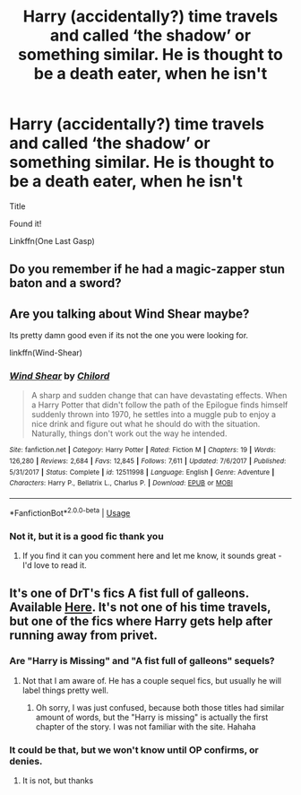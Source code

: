 #+TITLE: Harry (accidentally?) time travels and called ‘the shadow’ or something similar. He is thought to be a death eater, when he isn't

* Harry (accidentally?) time travels and called ‘the shadow’ or something similar. He is thought to be a death eater, when he isn't
:PROPERTIES:
:Author: RavenclawHufflepuff
:Score: 18
:DateUnix: 1595065993.0
:DateShort: 2020-Jul-18
:FlairText: What's That Fic?
:END:
Title

Found it!

Linkffn(One Last Gasp)


** Do you remember if he had a magic-zapper stun baton and a sword?
:PROPERTIES:
:Author: Avalon1632
:Score: 4
:DateUnix: 1595070054.0
:DateShort: 2020-Jul-18
:END:


** Are you talking about Wind Shear maybe?

Its pretty damn good even if its not the one you were looking for.

linkffn(Wind-Shear)
:PROPERTIES:
:Score: 4
:DateUnix: 1595086147.0
:DateShort: 2020-Jul-18
:END:

*** [[https://www.fanfiction.net/s/12511998/1/][*/Wind Shear/*]] by [[https://www.fanfiction.net/u/67673/Chilord][/Chilord/]]

#+begin_quote
  A sharp and sudden change that can have devastating effects. When a Harry Potter that didn't follow the path of the Epilogue finds himself suddenly thrown into 1970, he settles into a muggle pub to enjoy a nice drink and figure out what he should do with the situation. Naturally, things don't work out the way he intended.
#+end_quote

^{/Site/:} ^{fanfiction.net} ^{*|*} ^{/Category/:} ^{Harry} ^{Potter} ^{*|*} ^{/Rated/:} ^{Fiction} ^{M} ^{*|*} ^{/Chapters/:} ^{19} ^{*|*} ^{/Words/:} ^{126,280} ^{*|*} ^{/Reviews/:} ^{2,684} ^{*|*} ^{/Favs/:} ^{12,845} ^{*|*} ^{/Follows/:} ^{7,611} ^{*|*} ^{/Updated/:} ^{7/6/2017} ^{*|*} ^{/Published/:} ^{5/31/2017} ^{*|*} ^{/Status/:} ^{Complete} ^{*|*} ^{/id/:} ^{12511998} ^{*|*} ^{/Language/:} ^{English} ^{*|*} ^{/Genre/:} ^{Adventure} ^{*|*} ^{/Characters/:} ^{Harry} ^{P.,} ^{Bellatrix} ^{L.,} ^{Charlus} ^{P.} ^{*|*} ^{/Download/:} ^{[[http://www.ff2ebook.com/old/ffn-bot/index.php?id=12511998&source=ff&filetype=epub][EPUB]]} ^{or} ^{[[http://www.ff2ebook.com/old/ffn-bot/index.php?id=12511998&source=ff&filetype=mobi][MOBI]]}

--------------

*FanfictionBot*^{2.0.0-beta} | [[https://github.com/tusing/reddit-ffn-bot/wiki/Usage][Usage]]
:PROPERTIES:
:Author: FanfictionBot
:Score: 2
:DateUnix: 1595086170.0
:DateShort: 2020-Jul-18
:END:


*** Not it, but it is a good fic thank you
:PROPERTIES:
:Author: RavenclawHufflepuff
:Score: 2
:DateUnix: 1595283642.0
:DateShort: 2020-Jul-21
:END:

**** If you find it can you comment here and let me know, it sounds great - I'd love to read it.
:PROPERTIES:
:Score: 1
:DateUnix: 1595284606.0
:DateShort: 2020-Jul-21
:END:


** It's one of DrT's fics A fist full of galleons. Available [[https://ficwad.com/story/120541][Here]]. It's not one of his time travels, but one of the fics where Harry gets help after running away from privet.
:PROPERTIES:
:Author: tarheelgrey
:Score: 2
:DateUnix: 1595073671.0
:DateShort: 2020-Jul-18
:END:

*** Are "Harry is Missing" and "A fist full of galleons" sequels?
:PROPERTIES:
:Author: nutakufan010
:Score: 1
:DateUnix: 1595091244.0
:DateShort: 2020-Jul-18
:END:

**** Not that I am aware of. He has a couple sequel fics, but usually he will label things pretty well.
:PROPERTIES:
:Author: tarheelgrey
:Score: 1
:DateUnix: 1595091607.0
:DateShort: 2020-Jul-18
:END:

***** Oh sorry, I was just confused, because both those titles had similar amount of words, but the "Harry is missing" is actually the first chapter of the story. I was not familiar with the site. Hahaha
:PROPERTIES:
:Author: nutakufan010
:Score: 1
:DateUnix: 1595092252.0
:DateShort: 2020-Jul-18
:END:


*** It could be that, but we won't know until OP confirms, or denies.
:PROPERTIES:
:Author: Wassa110
:Score: 1
:DateUnix: 1595105930.0
:DateShort: 2020-Jul-19
:END:

**** It is not, but thanks
:PROPERTIES:
:Author: RavenclawHufflepuff
:Score: 1
:DateUnix: 1595283625.0
:DateShort: 2020-Jul-21
:END:
